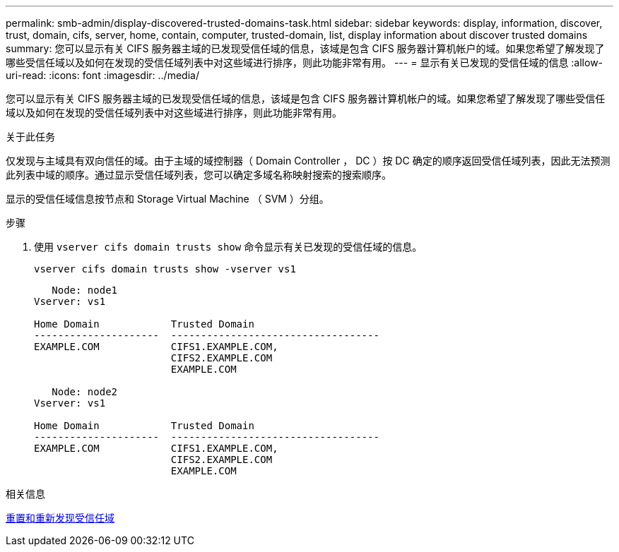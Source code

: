 ---
permalink: smb-admin/display-discovered-trusted-domains-task.html 
sidebar: sidebar 
keywords: display, information, discover, trust, domain, cifs, server, home, contain, computer, trusted-domain, list, display information about discover trusted domains 
summary: 您可以显示有关 CIFS 服务器主域的已发现受信任域的信息，该域是包含 CIFS 服务器计算机帐户的域。如果您希望了解发现了哪些受信任域以及如何在发现的受信任域列表中对这些域进行排序，则此功能非常有用。 
---
= 显示有关已发现的受信任域的信息
:allow-uri-read: 
:icons: font
:imagesdir: ../media/


[role="lead"]
您可以显示有关 CIFS 服务器主域的已发现受信任域的信息，该域是包含 CIFS 服务器计算机帐户的域。如果您希望了解发现了哪些受信任域以及如何在发现的受信任域列表中对这些域进行排序，则此功能非常有用。

.关于此任务
仅发现与主域具有双向信任的域。由于主域的域控制器（ Domain Controller ， DC ）按 DC 确定的顺序返回受信任域列表，因此无法预测此列表中域的顺序。通过显示受信任域列表，您可以确定多域名称映射搜索的搜索顺序。

显示的受信任域信息按节点和 Storage Virtual Machine （ SVM ）分组。

.步骤
. 使用 `vserver cifs domain trusts show` 命令显示有关已发现的受信任域的信息。
+
`vserver cifs domain trusts show -vserver vs1`

+
[listing]
----
   Node: node1
Vserver: vs1

Home Domain            Trusted Domain
---------------------  -----------------------------------
EXAMPLE.COM            CIFS1.EXAMPLE.COM,
                       CIFS2.EXAMPLE.COM
                       EXAMPLE.COM

   Node: node2
Vserver: vs1

Home Domain            Trusted Domain
---------------------  -----------------------------------
EXAMPLE.COM            CIFS1.EXAMPLE.COM,
                       CIFS2.EXAMPLE.COM
                       EXAMPLE.COM
----


.相关信息
xref:reset-rediscover-trusted-domains-task.adoc[重置和重新发现受信任域]
